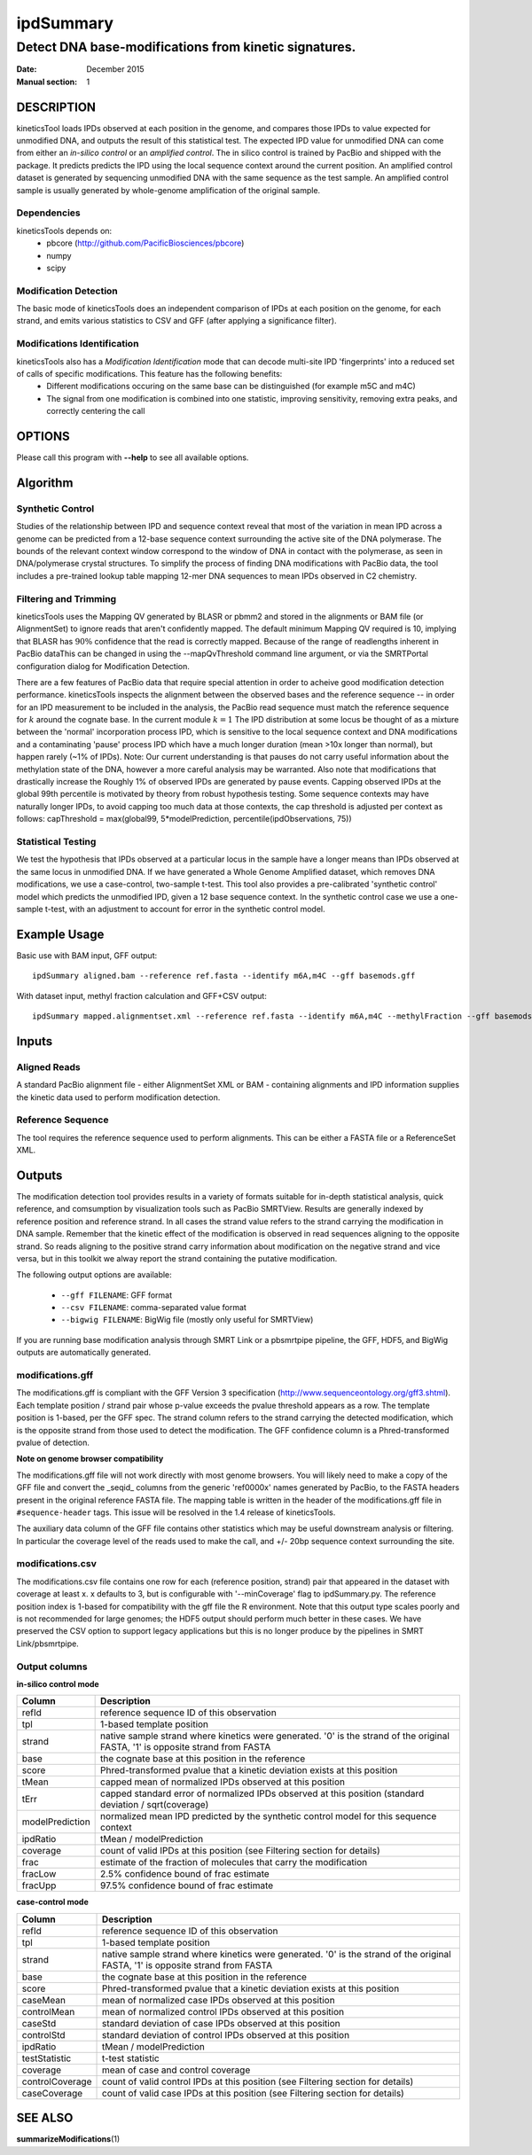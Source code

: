 
==========
ipdSummary
==========

------------------------------------------------------
Detect DNA base-modifications from kinetic signatures.
------------------------------------------------------

:Date: December 2015
:Manual section: 1

DESCRIPTION
===========

kineticsTool loads IPDs observed at each position in the genome, and compares those IPDs to value expected for unmodified DNA, and outputs the result of this statistical test.  
The expected IPD value for unmodified DNA can come from either an *in-silico control* or an *amplified control*. The in   silico control is trained by PacBio and shipped with the package. It predicts predicts the IPD using the local sequence context around the current position. 
An amplified control dataset is generated by sequencing unmodified DNA with the same sequence as the test sample. An amplified control sample is usually generated by whole-genome amplification of the original sample.


Dependencies
------------
kineticsTools depends on:
 * pbcore (http://github.com/PacificBiosciences/pbcore)
 * numpy
 * scipy

Modification Detection
----------------------
The basic mode of kineticsTools does an independent comparison of IPDs at each position on the genome, for each strand, and emits various statistics to CSV and GFF (after applying a significance filter).

Modifications Identification
----------------------------
kineticsTools also has a *Modification Identification* mode that can decode multi-site IPD 'fingerprints' into a reduced set of calls of specific modifications. This feature has the following benefits:
 * Different modifications occuring on the same base can be distinguished (for example m5C and m4C)
 * The signal from one modification is combined into one statistic, improving sensitivity, removing extra peaks, and correctly centering the call


OPTIONS
=======

Please call this program with **--help** to see all available options.


Algorithm
=========

Synthetic Control
-----------------
Studies of the relationship between IPD and sequence context reveal that most of the variation in mean IPD across a genome can be predicted from a 12-base sequence context surrounding the active site of the DNA polymerase. The bounds of the relevant context window correspond to the window of DNA in contact with the polymerase, as seen in DNA/polymerase crystal structures.  To simplify the process of finding DNA modifications with PacBio data, the tool includes a pre-trained lookup table mapping 12-mer DNA sequences to mean IPDs observed in C2 chemistry.


Filtering and Trimming
----------------------

kineticsTools uses the Mapping QV generated by BLASR or pbmm2 and stored in the alignments or BAM file (or AlignmentSet) to ignore reads that aren't confidently mapped.  The default minimum Mapping QV required is 10, implying that BLASR has :math:`90\%` confidence that the read is correctly mapped. Because of the range of readlengths inherent in PacBio dataThis can be changed in using the --mapQvThreshold command line argument, or via the SMRTPortal configuration dialog for Modification Detection. 

There are a few features of PacBio data that require special attention in order to acheive good modification detection performance.
kineticsTools inspects the alignment between the observed bases and the reference sequence -- in order for an IPD measurement to be included in the analysis, the PacBio read sequence must match the reference sequence for :math:`k` around the cognate base. In the current module :math:`k=1`
The IPD distribution at some locus be thought of as a mixture between the 'normal' incorporation process IPD, which is sensitive to the local sequence context and DNA modifications and a contaminating 'pause' process IPD which have a much longer duration (mean >10x longer than normal), but happen rarely (~1% of IPDs).
Note: Our current understanding is that pauses do not carry useful information about the methylation state of the DNA, however a more careful analysis may be warranted. Also note that modifications that drastically increase the 
Roughly 1% of observed IPDs are generated by pause events. Capping observed IPDs at the global 99th percentile is motivated by theory from robust hypothesis testing.  Some sequence contexts may have naturally longer IPDs, to avoid capping too much data at those contexts, the cap threshold is adjusted per context as follows: 
capThreshold = max(global99, 5*modelPrediction, percentile(ipdObservations, 75))


Statistical Testing
-------------------
We test the hypothesis that IPDs observed at a particular locus in the sample have a longer means than IPDs observed at the same locus in unmodified DNA.  If we have generated a Whole Genome Amplified dataset, which removes DNA modifications, we use a case-control, two-sample t-test.  This tool also provides a pre-calibrated 'synthetic control' model which predicts the unmodified IPD, given a 12 base sequence context. In the synthetic control case we use a one-sample t-test, with an adjustment to account for error in the synthetic control model.



Example Usage
=============

Basic use with BAM input, GFF output::

  ipdSummary aligned.bam --reference ref.fasta --identify m6A,m4C --gff basemods.gff

With dataset input, methyl fraction calculation and GFF+CSV output::

  ipdSummary mapped.alignmentset.xml --reference ref.fasta --identify m6A,m4C --methylFraction --gff basemods.gff --csv kinetics.csv



Inputs
======

Aligned Reads
-------------

A standard PacBio alignment file - either AlignmentSet XML or BAM -
containing alignments and IPD information supplies the kinetic data used to perform modification detection.

Reference Sequence
------------------

The tool requires the reference sequence used to perform alignments.  This can
be either a FASTA file or a ReferenceSet XML.


Outputs
=======

The modification detection tool provides results in a variety of formats suitable for in-depth statistical analysis,
quick reference, and comsumption by visualization tools such as PacBio SMRTView.
Results are generally indexed by reference position and reference strand.  In all cases the strand value refers to the strand carrying the modification in DNA sample. Remember that the kinetic effect of the modification is observed in read sequences aligning to the opposite strand. So reads aligning to the positive strand carry information about modification on the negative strand and vice versa, but in this toolkit we alway report the strand containing the putative modification.

The following output options are available:

  - ``--gff FILENAME``: GFF format
  - ``--csv FILENAME``: comma-separated value format
  - ``--bigwig FILENAME``: BigWig file (mostly only useful for SMRTView)

If you are running base modification analysis through SMRT Link or a pbsmrtpipe
pipeline, the GFF, HDF5, and BigWig outputs are automatically generated.


modifications.gff
-----------------
The modifications.gff is compliant with the GFF Version 3 specification (http://www.sequenceontology.org/gff3.shtml). Each template position / strand pair whose p-value exceeds the pvalue threshold appears as a row. The template position is 1-based, per the GFF spec.  The strand column refers to the strand carrying the detected modification, which is the opposite strand from those used to detect the modification. The GFF confidence column is a Phred-transformed pvalue of detection.

**Note on genome browser compatibility**

The modifications.gff file will not work directly with most genome browsers.  You will likely need to make a copy of the GFF file and convert the _seqid_ columns from the generic 'ref0000x' names generated by PacBio, to the FASTA headers present in the original reference FASTA file.  The mapping table is written in the header of the modifications.gff file in  ``#sequence-header`` tags.  This issue will be resolved in the 1.4 release of kineticsTools.

The auxiliary data column of the GFF file contains other statistics which may be useful downstream analysis or filtering.  In particular the coverage level of the reads used to make the call, and +/- 20bp sequence context surrounding the site.

================  ===========
Column      Description
================  ===========
seqid     Fasta contig name
source            Name of tool -- 'kinModCall'
type                    Modification type -- in identification mode this will be m6A, m4C, or m5C for identified bases, or the generic tag 'modified_base' if a kinetic event was detected that does not match a known modification signature
start                   Modification position on contig
end                     Modification position on contig
score                   Phred transformed p-value of detection - this is the single-site detection p-value
strand                  Sample strand containing modification
phase                   Not applicable
attributes              Extra fields relevant to base mods. IPDRatio is traditional IPDRatio, context is the reference sequence -20bp to +20bp around the modification, and coverage level is the number of IPD observations used after Mapping QV filtering and accuracy filtering. If the row results from an identified modification we also include an identificationQv tag with the from the modification identification procedure. identificationQv is the phred-transformed probability of an incorrect identification, for bases that were identified as having a particular modification. frac, fracLow, fracUp are the estimated fraction of molecules carrying the modification, and the 5% confidence intervals of the estimate. The methylated fraction estimation is a beta-level feature, and should only be used for exploratory purposes.
================  ===========

modifications.csv
-----------------

The modifications.csv file contains one row for each (reference position, strand) pair that appeared in the dataset with coverage at least x.
x defaults to 3, but is configurable with '--minCoverage' flag to ipdSummary.py. The reference position index is 1-based for compatibility with the gff file the R environment.  Note that this output type scales poorly and is not
recommended for large genomes; the HDF5 output should perform much better in
these cases.  We have preserved the CSV option to support legacy applications
but this is no longer produce by the pipelines in SMRT Link/pbsmrtpipe.


Output columns
--------------

**in-silico control mode**

================	===========
Column			Description
================	===========
refId			reference sequence ID of this observation
tpl			1-based template position
strand			native sample strand where kinetics were generated. '0' is the strand of the original FASTA, '1' is opposite strand from FASTA
base                    the cognate base at this position in the reference
score                   Phred-transformed pvalue that a kinetic deviation exists at this position
tMean			capped mean of normalized IPDs observed at this position
tErr 			capped standard error of normalized IPDs observed at this position (standard deviation / sqrt(coverage)
modelPrediction		normalized mean IPD predicted by the synthetic control model for this sequence context
ipdRatio		tMean / modelPrediction
coverage		count of valid IPDs at this position (see Filtering section for details)
frac                    estimate of the fraction of molecules that carry the modification
fracLow                 2.5% confidence bound of frac estimate
fracUpp                 97.5% confidence bound of frac estimate
================	===========

**case-control mode**

================	===========
Column			Description
================	===========
refId			reference sequence ID of this observation
tpl			1-based template position
strand			native sample strand where kinetics were generated. '0' is the strand of the original FASTA, '1' is opposite strand from FASTA
base                    the cognate base at this position in the reference
score                   Phred-transformed pvalue that a kinetic deviation exists at this position
caseMean                mean of normalized case IPDs observed at this position
controlMean             mean of normalized control IPDs observed at this position
caseStd                 standard deviation of case IPDs observed at this position
controlStd              standard deviation of control IPDs observed at this position
ipdRatio		tMean / modelPrediction
testStatistic           t-test statistic
coverage                mean of case and control coverage
controlCoverage         count of valid control IPDs at this position (see Filtering section for details)
caseCoverage            count of valid case IPDs at this position (see Filtering section for details)
================	===========

SEE ALSO
========

**summarizeModifications**\ (1)

